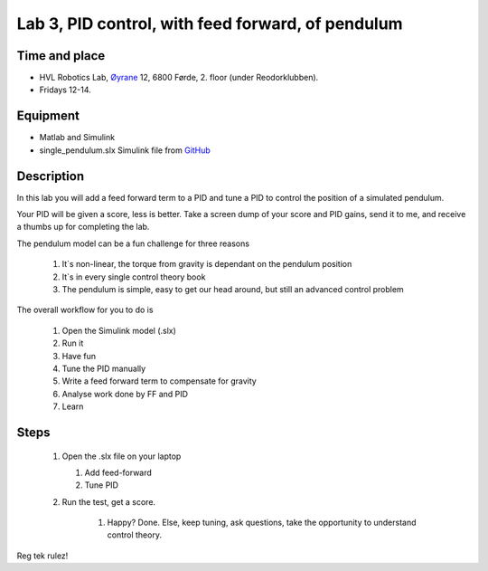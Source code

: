 ********************************************************
Lab 3, PID control, with feed forward, of pendulum
********************************************************

Time and place
==============================================
- HVL Robotics Lab, Øyrane_ 12, 6800 Førde, 2. floor (under Reodorklubben).
- Fridays 12-14.

Equipment
==============================================
- Matlab and Simulink
- single_pendulum.slx Simulink file from `GitHub <https://github.com/frdedynamics/reg-tek-labs/tree/master/code/>`_



Description
==============================================
In this lab you will add a feed forward term to a PID and tune a PID to control the position of a simulated pendulum.

Your PID will be given a score, less is better.
Take a screen dump of your score and PID gains, send it to me, and receive a thumbs up for completing the lab.

The pendulum model can be a fun challenge for three reasons

    #. It`s non-linear, the torque from gravity is dependant on the pendulum position
    #. It`s in every single control theory book
    #. The pendulum is simple, easy to get our head around, but still an advanced control problem


The overall workflow for you to do is

    #. Open the Simulink model (.slx)
    #. Run it
    #. Have fun
    #. Tune the PID manually
    #. Write a feed forward term to compensate for gravity
    #. Analyse work done by FF and PID
    #. Learn

Steps
==============================================


 #. Open the .slx file on your laptop

    #. Add feed-forward
    #. Tune PID

 #. Run the test, get a score.

     #. Happy? Done. Else, keep tuning, ask questions, take the opportunity to understand control theory.

Reg tek rulez!

.. _Øyrane: https://www.google.com/maps/place/HVL+Robotics+Lab/@61.4590375,5.8326453,17z/data=!3m1!4b1!4m5!3m4!1s0x4616333d5f3d88b5:0x2025abbba16257dd!8m2!3d61.459035!4d5.8348393
